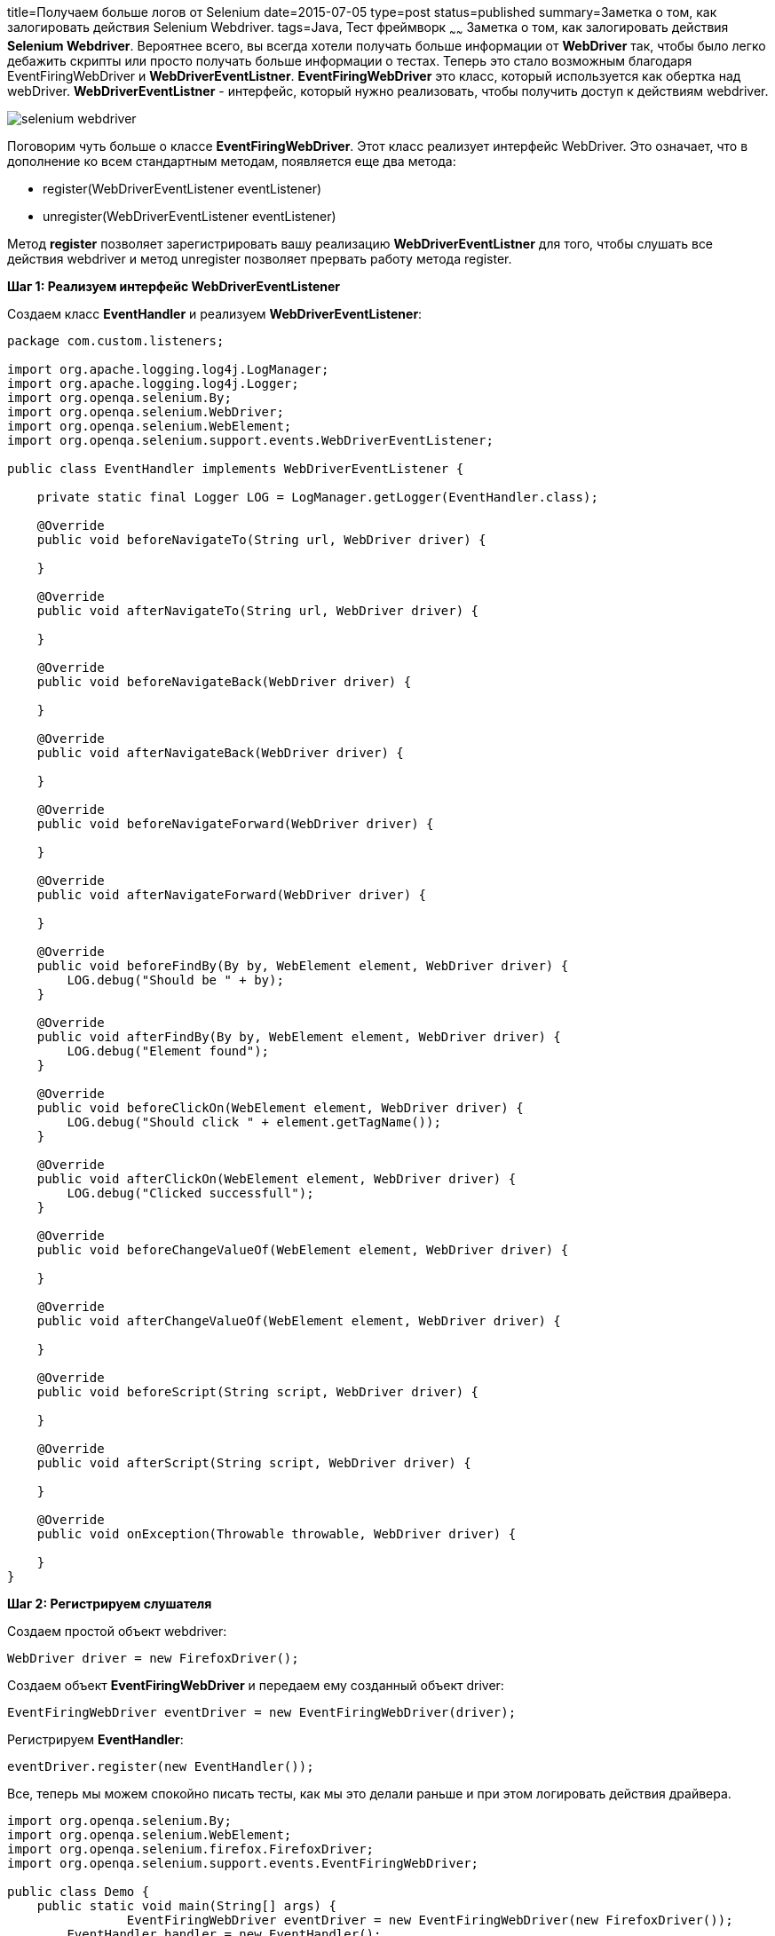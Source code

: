 title=Получаем больше логов от Selenium
date=2015-07-05
type=post
status=published
summary=Заметка о том, как залогировать действия Selenium Webdriver.
tags=Java, Тест фреймворк
~~~~~~
Заметка о том, как залогировать действия **Selenium Webdriver**. Вероятнее всего, вы всегда хотели получать больше информации от **WebDriver** так, чтобы было легко дебажить скрипты или просто получать больше информации о тестах. Теперь это стало возможным благодаря EventFiringWebDriver и  **WebDriverEventListner**. **EventFiringWebDriver** это класс, который используется как обертка над webDriver. **WebDriverEventListner** - интерфейс, который нужно реализовать, чтобы получить доступ к действиям webdriver.

image::http://www.hurricanesoftwares.com/wp-content/uploads/2013/04/selenium-webdriver.jpg[]

Поговорим чуть больше o классе **EventFiringWebDriver**. Этот класс реализует интерфейс WebDriver. Это означает, что в дополнение ко всем стандартным методам, появляется еще два метода:

- register(WebDriverEventListener eventListener)
- unregister(WebDriverEventListener eventListener)

Метод **register** позволяет зарегистрировать вашу реализацию **WebDriverEventListner** для того, чтобы слушать все действия webdriver и метод unregister позволяет прервать работу метода register.

**Шаг 1: Реализуем интерфейс WebDriverEventListener**

Создаем класс **EventHandler** и реализуем **WebDriverEventListener**:

[source, java]
----
package com.custom.listeners;

import org.apache.logging.log4j.LogManager;
import org.apache.logging.log4j.Logger;
import org.openqa.selenium.By;
import org.openqa.selenium.WebDriver;
import org.openqa.selenium.WebElement;
import org.openqa.selenium.support.events.WebDriverEventListener;

public class EventHandler implements WebDriverEventListener {

    private static final Logger LOG = LogManager.getLogger(EventHandler.class);

    @Override
    public void beforeNavigateTo(String url, WebDriver driver) {

    }

    @Override
    public void afterNavigateTo(String url, WebDriver driver) {

    }

    @Override
    public void beforeNavigateBack(WebDriver driver) {

    }

    @Override
    public void afterNavigateBack(WebDriver driver) {

    }

    @Override
    public void beforeNavigateForward(WebDriver driver) {

    }

    @Override
    public void afterNavigateForward(WebDriver driver) {

    }

    @Override
    public void beforeFindBy(By by, WebElement element, WebDriver driver) {
        LOG.debug("Should be " + by);
    }

    @Override
    public void afterFindBy(By by, WebElement element, WebDriver driver) {
        LOG.debug("Element found");
    }

    @Override
    public void beforeClickOn(WebElement element, WebDriver driver) {
        LOG.debug("Should click " + element.getTagName());
    }

    @Override
    public void afterClickOn(WebElement element, WebDriver driver) {
        LOG.debug("Clicked successfull");
    }

    @Override
    public void beforeChangeValueOf(WebElement element, WebDriver driver) {

    }

    @Override
    public void afterChangeValueOf(WebElement element, WebDriver driver) {

    }

    @Override
    public void beforeScript(String script, WebDriver driver) {

    }

    @Override
    public void afterScript(String script, WebDriver driver) {

    }

    @Override
    public void onException(Throwable throwable, WebDriver driver) {

    }
}
----

**Шаг 2: Регистрируем слушателя**

Создаем простой объект webdriver:

[source, java]
----
WebDriver driver = new FirefoxDriver();
----

Создаем объект **EventFiringWebDriver** и передаем ему созданный объект driver:

[source, java]
----
EventFiringWebDriver eventDriver = new EventFiringWebDriver(driver);
----

Регистрируем **EventHandler**:

[source, java]
----
eventDriver.register(new EventHandler());
----

Все, теперь мы можем спокойно писать тесты, как мы это делали раньше и при этом логировать действия драйвера.

[source, java]
----
import org.openqa.selenium.By;
import org.openqa.selenium.WebElement;
import org.openqa.selenium.firefox.FirefoxDriver;
import org.openqa.selenium.support.events.EventFiringWebDriver;

public class Demo {
    public static void main(String[] args) {
                EventFiringWebDriver eventDriver = new EventFiringWebDriver(new FirefoxDriver());
        EventHandler handler = new EventHandler();
        eventDriver.register(handler);
        eventDriver.get("http://automation-remarks.com");
        WebElement element = eventDriver.findElement(By.id("target"));
        element.click();
    }
}
----

В результате запуска у нас получится такой вот лог:

[source, xml]
----
DEBUG com.home.custom.listeners.WDriverEventListener beforeFindBy - Should be By.name: banner
DEBUG com.home.custom.listeners.WDriverEventListener beforeFindBy - Should be By.name: banner
DEBUG com.home.custom.listeners.WDriverEventListener afterFindBy - Element found
DEBUG com.home.custom.listeners.WDriverEventListener beforeFindBy - Should be By.id: ibm-banner-welcome
DEBUG com.home.custom.listeners.WDriverEventListener beforeFindBy - Should be By.id: ibm-banner-welcome
DEBUG com.home.custom.listeners.WDriverEventListener afterFindBy - Element found
----

Вот так просто можно улучшить логирование в вашем тестовом фреймворке. Читабельных вам логов и удачи. Подписывайтесь на нашу рассылку;)
